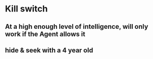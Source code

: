 * Kill switch
** At a high enough level of intelligence, will only work if the Agent allows it
** hide & seek with a 4 year old
